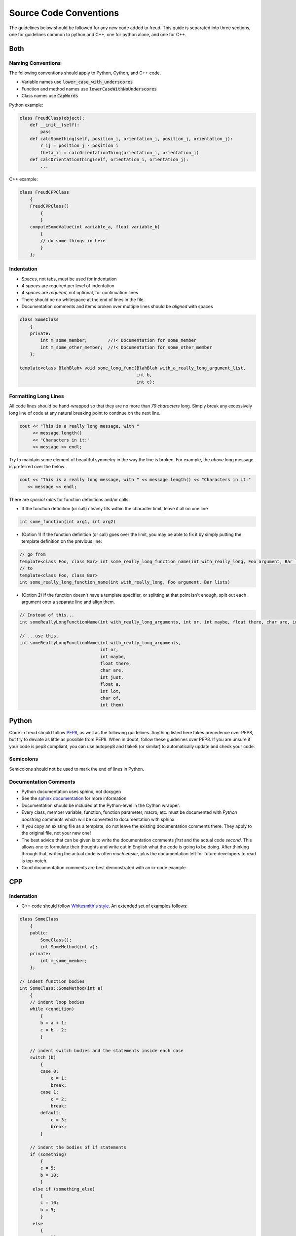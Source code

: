 =======================
Source Code Conventions
=======================

The guidelines below should be followed for any new code added to freud.
This guide is separated into three sections, one for guidelines common
to python and C++, one for python alone, and one for C++.

Both
====

Naming Conventions
------------------

The following conventions should apply to Python, Cython, and C++ code.

-  Variable names use :code:`lower_case_with_underscores`
-  Function and method names use :code:`lowerCaseWithNoUnderscores`
-  Class names use :code:`CapWords`

Python example:

.. code-block:: python

    class FreudClass(object):
        def __init__(self):
            pass
        def calcSomething(self, position_i, orientation_i, position_j, orientation_j):
            r_ij = position_j - position_i
            theta_ij = calcOrientationThing(orientation_i, orientation_j)
        def calcOrientationThing(self, orientation_i, orientation_j):
            ...

C++ example:

.. code-block:: c++

    class FreudCPPClass
        {
        FreudCPPClass()
            {
            }
        computeSomeValue(int variable_a, float variable_b)
            {
            // do some things in here
            }
        };

Indentation
-----------

-  Spaces, not tabs, must be used for indentation
-  *4 spaces* are required per level of indentation
-  *4 spaces* are *required*, not optional, for continuation lines
-  There should be no whitespace at the end of lines in the file.
-  Documentation comments and items broken over multiple lines should be
   *aligned* with spaces

.. code-block:: c++

    class SomeClass
        {
        private:
            int m_some_member;        //!< Documentation for some_member
            int m_some_other_member;  //!< Documentation for some_other_member
        };

    template<class BlahBlah> void some_long_func(BlahBlah with_a_really_long_argument_list,
                                                 int b,
                                                 int c);

Formatting Long Lines
---------------------

All code lines should be hand-wrapped so that they are no more than
*79 characters* long. Simply break any excessively long line of code at any
natural breaking point to continue on the next line.

.. code-block:: c++

    cout << "This is a really long message, with "
         << message.length()
         << "Characters in it:"
         << message << endl;

Try to maintain some element of beautiful symmetry in the way the line is
broken. For example, the *above* long message is preferred over the below:

.. code-block:: c++

    cout << "This is a really long message, with " << message.length() << "Characters in it:"
       << message << endl;

There are *special rules* for function definitions and/or calls:

-  If the function definition (or call) cleanly fits within the
   character limit, leave it all on one line

.. code-block:: c++

    int some_function(int arg1, int arg2)

-  (Option 1) If the function definition (or call) goes over the limit,
   you may be able to fix it by simply putting the template definition
   on the previous line:

.. code-block:: c++

    // go from
    template<class Foo, class Bar> int some_really_long_function_name(int with_really_long, Foo argument, Bar lists)
    // to
    template<class Foo, class Bar>
    int some_really_long_function_name(int with_really_long, Foo argument, Bar lists)

-  (Option 2) If the function doesn't have a template specifier, or
   splitting at that point isn't enough, split out each argument onto a
   separate line and align them.

.. code-block:: c++

    // Instead of this...
    int someReallyLongFunctionName(int with_really_long_arguments, int or, int maybe, float there, char are, int just, float a, int lot, char of, int them)

    // ...use this.
    int someReallyLongFunctionName(int with_really_long_arguments,
                                   int or,
                                   int maybe,
                                   float there,
                                   char are,
                                   int just,
                                   float a,
                                   int lot,
                                   char of,
                                   int them)

Python
======

Code in freud should follow
`PEP8 <https://www.python.org/dev/peps/pep-0008/>`_, as well as the
following guidelines. Anything listed here takes precedence over PEP8,
but try to deviate as little as possible from PEP8. When in doubt,
follow these guidelines over PEP8.
If you are unsure if your code is pep8 compliant, you can use autopep8
and flake8 (or similar) to automatically update and check your code.


Semicolons
----------

Semicolons should not be used to mark the end of lines in Python.


Documentation Comments
----------------------

-  Python documentation uses sphinx, not doxygen
-  See the `sphinx documentation <http://www.sphinx-doc.org/en/stable/index.html>`_
   for more information
-  Documentation should be included at the Python-level in the Cython
   wrapper.
-  Every class, member variable, function, function parameter, macro,
   etc. must be documented with *Python docstring* comments which will
   be converted to documentation with sphinx.
-  If you copy an existing file as a template, do not leave the
   existing documentation comments there. They apply to the original
   file, not your new one!
-  The best advice that can be given is to write the documentation
   comments *first* and the actual code *second*. This allows one to
   formulate their thoughts and write out in English what the code is
   going to be doing. After thinking through that, writing the actual
   code is often *much easier*, plus the documentation left for future
   developers to read is top-notch.
-  Good documentation comments are best demonstrated with an in-code
   example.

CPP
===

Indentation
-----------

-  C++ code should follow `Whitesmith's
   style <https://en.wikipedia.org/wiki/Indentation_style#Whitesmiths_style>`__.
   An extended set of examples follows:

.. code-block:: c++

    class SomeClass
        {
        public:
            SomeClass();
            int SomeMethod(int a);
        private:
            int m_some_member;
        };

    // indent function bodies
    int SomeClass::SomeMethod(int a)
        {
        // indent loop bodies
        while (condition)
            {
            b = a + 1;
            c = b - 2;
            }

        // indent switch bodies and the statements inside each case
        switch (b)
            {
            case 0:
                c = 1;
                break;
            case 1:
                c = 2;
                break;
            default:
                c = 3;
                break;
            }

        // indent the bodies of if statements
        if (something)
            {
            c = 5;
            b = 10;
            }
         else if (something_else)
            {
            c = 10;
            b = 5;
            }
         else
            {
            c = 20;
            b = 6;
            }

        // omitting the braces is fine if there is only one statement in a body (for loops, if, etc.)
        for (int i = 0; i < 10; i++)
            c = c + 1;

        return c;
        // the nice thing about this style is that every brace lines up perfectly with its mate
        }

-  TBB sections should use lambdas, not templates

.. code-block:: c++

    void someC++Function(float some_var,
                         float other_var)
        {
        // code before parallel section
        parallel_for(blocked_range<size_t>(0,n),
            [=] (const blocked_range<size_t>& r)
                {
                // do stuff
                });

Documentation Comments
----------------------

-  Documentation should be written in doxygen.
